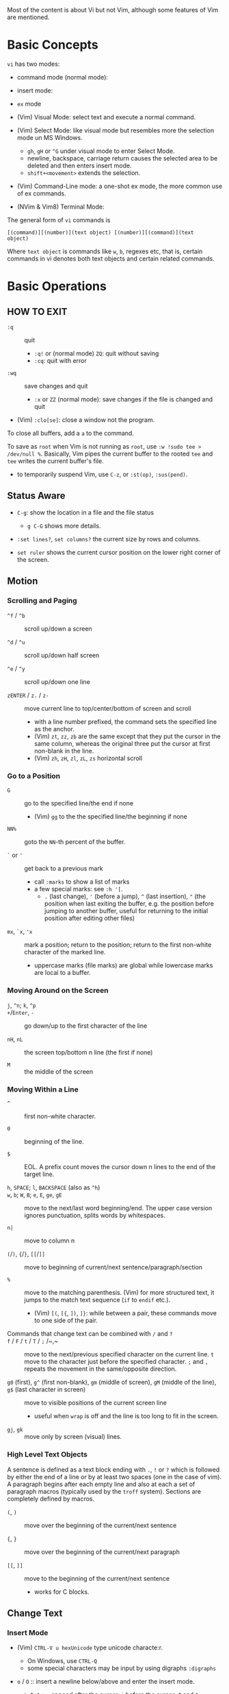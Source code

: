 Most of the content is about Vi but not Vim, although some features of Vim
are mentioned.

* Basic Concepts

~vi~ has two modes:

- command mode (normal mode):

- insert mode:

- =ex= mode

- (Vim) Visual Mode: select text and execute a normal command.

- (Vim) Select Mode: like visual mode but resembles more the selection mode
  un MS Windows.
  + =gh=, =gH= or =^G= under visual mode to enter Select Mode.
  + newline, backspace, carriage return causes the selected area to be
    deleted and then enters insert mode.
  + =shift+<movement>= extends the selection.

- (Vim) Command-Line mode: a one-shot ex mode, the more common use of ex
  commands.

- (NVim & Vim8) Terminal Mode:

The general form of ~vi~ commands is

#+begin_src 
[(command)][(number)](text object) [(number)][(command)](text
object) 
#+end_src

Where =text object= is commands like =w=, =b=, regexes etc, that is, certain
commands in vi denotes both text objects and certain related commands.

* Basic Operations

** HOW TO EXIT

- =:q= :: quit
  + =:q!= or (normal mode) =ZQ=: quit without saving
  + =:cq=: quit with error

- =:wq= :: save  changes and quit
  + =:x= or =ZZ= (normal mode): save changes if the file is changed and quit

- (Vim) =:clo[se]=: close a window not the program.

To close all buffers, add a =a= to the command.

To save as =root= when Vim is not running as =root=, use =:w !sudo tee >
/dev/null %=. Basically, Vim pipes the current buffer to the rooted =tee= and
=tee= writes the current buffer's file.

- to temporarily suspend Vim, use =C-z=, or =:st(op)=, =:sus(pend)=.

** Status Aware

- =C-g=: show the location in a file and the file status
  + =g C-G= shows more details.

- =:set lines?=, =set columns?= the current size by rows and columns.

- =set ruler= shows the current cursor position on the lower right corner of
  the screen.

** Motion

*** Scrolling and Paging

- ~^f~ / ~^b~ :: scroll up/down a screen

- ~^d~ / ~^u~ :: scroll up/down half screen

- ~^e~ / ~^y~ :: scroll up/down one line

- ~zENTER~ / ~z.~ / ~z-~ :: move current line to top/center/bottom of screen
  and scroll
  + with a line number prefixed, the command sets the specified line as the
    anchor.
  + (Vim) =zt=, =zz=, =zb= are the same except that they put the cursor in
    the same column, whereas the original three put the cursor at first
    non-blank in the line.
  + (Vim) =zh=, =zH=, =zl=, =zL=, =zs= horizontal scroll

*** Go to a Position

- ~G~  :: go to the specified line/the end if none
   + (Vim) =gg= to the the specified line/the beginning if none

- =NN%= :: goto the =NN=-th percent of the buffer.

- =`= or ='= :: get back to a previous mark 
  + call =:marks= to show a list of marks
  + a few special marks: see =:h '[=.
    - =.= (last change), ='= (before a jump), =^= (last insertion), ="= (the
      position when last exiting the buffer, e.g.  the position before
      jumping to another buffer, useful for returning to the initial position
      after editing other files)

- =mx=, =`x=, ='x= :: mark a position; return to the position; return to the
  first non-white character of the marked line.
  + uppercase marks (file marks) are global while lowercase marks are local
    to a buffer.

*** Moving Around on the Screen

- =j=, =^n=;  =k=, =^p= ::

- =+=​/​=Enter=, =-= :: go down/up to the first character of the
  line

- =nH=, =nL= :: the screen top/bottom n line (the first if none)

- =M= :: the middle of the screen

*** Moving Within a Line

- =^= :: first non-white character.

- =0= :: beginning of the line.

- =$= :: EOL. A prefix count moves the cursor down n lines to the end of the
  target line.

- =h=, =SPACE=; =l=, =BACKSPACE= (also as =^h=) ::

- =w=, =b=; =W=, =B=; ~e~, =E=, =ge=, =gE= :: move to the next/last word
  beginning/end. The upper case version ignores punctuation, splits words by
  whitespaces.

- ~n|~ :: move to column n

- ~(~​/​~)~, ~{~​/​~}~, ~[[~​/​~]]~ :: move to
  beginning of current/next sentence/paragraph/section

- =%= :: move to the matching parenthesis. (Vim) for more structured text, it
  jumps to the match text sequence (=if= to =endif= etc.).
  - (Vim) =[(=, =[{=, =])=, =]}=: while between a pair, these commands move
    to one side of the pair.

- Commands that change text can be combined with ~/~ and ~?~ ::

- ~f~ / ~F~ / ~t~ / ~T~ / ~;~ /~,~ :: move to the next/previous specified
  character on the current line. =t= move to the character just before the
  specified character. =;= and =,= repeats the movement in the same/opposite
  direction.

- =g0= (first), =g^= (first non-blank), =gm= (middle of screen), =gM= (middle of the line), =g$= (last character in screen) :: move to visible positions of the current
  screen line 
  + useful when =wrap= is off and the line is too long to fit in the screen.

- =gj=, =gk= :: move only by screen (visual) lines.

*** High Level Text Objects

A sentence is defined as a text block ending with =.=, =!= or =?= which is
followed by either the end of a line or by at least two spaces (one in the
case of vim). A paragraph begins after each empty line and also at each a set
of paragraph macros (typically used by the =troff= system).  Sections are
completely defined by macros.

- =(=, =)= :: move over the beginning of the current/next sentence

- ={=, =}= :: move over the beginning of the current/next paragraph

- =[[=, =]]= :: move to the beginning of the current/next sentence
  + works for C blocks.

** Change Text

*** Insert Mode

- (Vim) =CTRL-V u hexUnicode= type unicode characte:r.
  + On Windows, use =CTRL-Q=
  + some special characters may be input by using digraphs =:digraphs=

- =o= / =O= :: insert a newline below/above and enter the insert mode.

- =a=, =i=, =I=, =A= :: =a= append after the cursor, =i= before the cursor;
  =I= and =A=: prepend/append to the current line.
  + insert commands may be prefixed with a count number, to indicate the
    repetition of the inserted text.
  + Under =vi=, =a= only appends, =i= only inserts: they cannot modify
    existing text and backspace deleting characters are not instantly
    displayed as deleted.
  + Under insert mode (ASCII caret notation =man ascii= and look at the
    "Char" column), =^H= is backspace, =^U= deletes the input on the current
    line; =^W= erases a word; =^I= inserts a tab; =^[= is the escape key.
  + In case some other operations are required under insert mode, use =^o= to
    access normal mode commands.
  + =gI= starts insert mode at the column 1, the exact opposite of =A=. =I=
    starts at the first non-blank character.

- ~ra~ :: replace the current char with ~a~, no need to enter the insert
  mode;
  + replace =&&= with =||=: type =2r|=

- ~R~ :: the replace mode that replaces (overstrikes) everything in its way,
  basically the INSERT key in CUA: one may even restore to normal insert mode
  by pressing the =INSERT= key.

- =Esc= or =^[= :: leaves the insert mode or replace mode. Finish
  abbreviation (type some letters for a full word).
  + =^C= ::  leaves the insert mode without trigger =InsertLeave=
    autocommand.

- ~c~ :: change, a combination of delete followed by insert, used with
  various motion commands.
  - =s= :: substitute the first char and then enters the insert mode. =s= to
    =c= is as =x= to =d=.
  - ~cc~, =S= :: change the entire line
  - ~C~ ::  ~c$~
  - =ce= and =cw= :: the same even if =w= and =e= have different semantics.
  - how to surround marked text: =c()<ESC>p=

- special characters :: insert a =^V= before the character.

*** Deletion

There are a few special buffers (registers) provided by =vi= for temporary
use: the unnamed buffer and the named buffers.  The unnamed buffer (deletion
register) is lost when switching files; the named buffers (from =1= to =9=
and =a= to =z=) do not, thus they may be used to transfer content from one
file to another.  (Vim) the lowercase register name is used to *overwrite the
register* while the uppercase is used to *append to the previous register
contents*.

- =x=, =X= :: delete the next/previous character

- ~["x]d~ :: delete operator, used with =b=, =d=, =w= and various motion and
  search commands, optionally into register =x=.
  + ~D~ delete to the end of the line, equal to  = ~d$~
  + to delete with a search inclusively, add an offset (typically =e=) after
    the search pattern.
  + a double quote references a register/buffer. A single quote moves to a
    mark.

The editor saves the last 9 deleted blocks of text in a set of numbered
registers 1-9, accessible by ="n=.

*** Rearranging and Duplicating

- ~("buffer_name)y~ :: yank (copy into a buffer, by default the unnamed one
  (deletion register), unless prefixed by a named buffer)

- ~p~, ~P~ :: put after/before the line/the cursor
  + =xp= :: to transpose two characters

- =i_Ctrl-R= under insert mode :: insert the contents of a register.
  + not every paste has to be performed under normal mode. The unnamed
    register is named ="=. There is also an expression register ===, which
    evaluates an expression and converts the result to a string to be pasted.

- ~Y~ :: curiously = ~yy~, not yank to the end of the line.
  + under Neovim,  more consistently defined as =y$=

- =~= :: changing case
  + =gU{motion}= (uppercase), =gu{motion}= (lowercase)

- =<=, =>= :: combined with motion, search command to shift lines by a
  =shiftwidth=.
  + =<<=, =>>= shift the current line.

- =^D= and =^T= :: shift lines under insert mode, so-called tabbing.

- ~J~ :: join

*** Repeat the Last Change

- =.=: repeat the change since the last time of entering the insert mode

*** Text Objects (Vim)

There is a conceptual distinction between motion commands and text objects.
Motion commands operate on a text range defined by motion after an operator
=h: operator=.  However, there are special commands that indicate text
objects (words, sentences, paragraphs, =[]= blocks, =()= blocks, =<>= blocks,
={}= blocks, XML =<tag></tag>= blocks, =""= blocks, =''= blocks, =``= blocks)
only after an operation =h: text-objects=. These commands operate on text
range defined by text objects, not by motion.

- =aw=, =iw=: different from =w= in that the word under the cursor is
  operated on, rather than the text across which a word motion includes. The
  inner version only selects the object itself, not its preceding or
  following whitespace.

- for a block object, the inner version excludes the surrounding pair.

- Under visual mode, if the selected region is more than one character, text
  object commands extend the region according to the semantics of the text
  object and the direction depends on the position of the cursor.

- For tag blocks, non-matching tags are ignored.

** Search/Replace

*** Pattern Search

- =/=, =?= :: forward/backward search (possibly with regex). Search is also a
  way to move around.
  + By default, the search wraps around when it hits the end of the buffer
    unless =nowrapscan= is set.
  + By default the cursor is placed on the first character of the match.
    These patterns may be followed by an offset to put the cursor at the
    location specified by the offset: line count (positive or negative),
    =e[+/-num]= characters to the right/left of the end of the match (by
    default 0), =s/b[+/-num]= characters to the right/left of the match, or
    =;{pattern}=  to perform another search.
  + =/=, =?= without a pattern repeats the previous search.
  + =n=, =N= continue the search in the same/opposite direction.
  + (vim) a history of search commands is maintained, retrievable with arrow
    keys or =^p=, =^n=.
  + the final =/= or =?= is optional without the offset
  + use =\%>= and =\%<= to limit the column search range.
  + =/= are =?= are not suited for every situation, use ex global
    =g/pattern/#= to list all matching lines and jump there.
  + to search a word under the cursor, use =*= (forward) and =#= (backward),
    see the next command.
    
- =*=, =#= :: search forward/backward for the count'th occurrence of the word
  nearest to the cursor.
  + a =g= prefix may be added to indicate no word boundaries.

- =^C= :: interrupt the current search command

- =fchar=, =Fchar=; =;= :: search for the next =char= forwards/backwards on
  the current line; =;= repeats the previous search.
  + =t= and =T= is a version of =f= that goes to the position before the
    searched character.
  + =;= and =,= repeats the previous find command in the same/opposite
    direction.
  + use =``= or =''= to return to the position/line before the search.

Substitution is mostly done through the =substitute= ex command.

** Undo/Redo

- ~u~: undo; ~U~: undo all on a line, ~C-r~ (vim): redo (redo an undone
  operation)
  + One undo command normally undoes a typed command, no matter how much it
    changes.
  + =vi='s undo may undo a previous undo.
  + =vim= adds branching undo, similar to Git commit tree and branches.
  + =u= may undo a =U=, that is, redo all on a line.

- Since the last nine deletions are saved in the nine named buffer in
  addition to the /deletion register/, use ="np= to retrieve them. But vim
  supports infinite undo.

** Other Operations

- ~:e!~ :: returns to the last saved version of the file

- ~ZZ~ / ~:wq~ ::

- ~.~ :: repeat the last command. For long commands, this is more efficient.
  + works for all changes except for undo, redo and ex commands.

- =%= on a paired punctuation mark :: switch to the other of the pair.

- =Ctrl-^= :: =:e #=

** Combination For Special Tasks

- =dwelp= :: swap two words. Delete the word, go over the next word and a
  step forward, put the deleted word.

- =lb=, =he= :: move to the beginning/end of a word; =l=​/​=h= here
  guards against the case where the cursor is already at the beginning.

- =f(xf)x= :: delete a pair parentheses.

* ex commands and the ex mode

Originally, =vi= was the visual mode of the =ex= editor, an improved line
editor from and a superset of =ed=. Modern =ex= runs a cleared terminal,
unlike =ed=, which runs directly in the current view of the terminal. To
enter =ex= mode under visual mode, hit =Q=.

=ex= has buffers named =a= through =z=.  The =ex= editor has five modes:

- *command mode* :: the =:= prompt
  + =address command ! parameters count flags=, all parts are optional. The
    degenerate case (empty command) prints the next line in the file. Here
    =flags= are =p=, =l= or =#=, executed after the main command.
  + Most commands names are English words with prefix abbreviations. Most
    commands accept prefix addresses specifying the lines in the file upon
    which they are to have effect. A few (e.g. =delete=) may take a trailing
    count specifying the number of lines to be involved or other parameters
    after the command name.
  + For commands that takes a range address, the count parameter limits the
    command to the lines starting at the last line of the range with =count=
    lines involved. That is, the range address is actually invalid and only
    the last address number is taken (maybe not, the range may be a pattern
    to locate the last line).  e.g. =1,3d3= is the same as =3d3=.
  + commands are commented out by a double quote ="=.
  + Different elements of an =ex= command may be separated by spaces.
  + multiple commands on a single line are separated by =|= in the same way a
    semicolon separates a shell command.
  + (Vim) =Ctrl-D= to list all possible completion options.

- *text input mode* :: gathers input lines and places them in the file; the
  =append=, =insert= and =change= commands use text input mode. A dot =.=
  line exits the mode.

- *open mode* :: displays one line at a time, not really useful on modern
  terminals and monitors and they are usually not implemented. They are
  designed for hardcopy terminals (terminals that print a line to display
  instead of drawing on the screen) or glass TTYs (display terminal that
  behaves like a teletype printing terminal without cursor support).

- *visual mode*, *text insertion mode* :: vi's modes
  + type =Q= to enter =ex= mode.

** Command Addressing

Addresses may be absolute line numbers, relative line offset, special symbols
indicating some special lines or search pattern as addresses and they may be
combined: two patterns may form a range with a comma; patterns with an offset
indicates a line relative to the matching line.

- =.= :: the current line

- =n= :: the nth line

- =$= :: the last line

- =%= :: the entire buffer, equal to =1,$=, unlike ed, where comma =,=
  addresses the whole buffer.

- =+n=, =-n= :: an offset relative to the line specified before it

- =/re/=, =?re?= :: scan forward or backward respectively for a line
  containing a regex, possibly with some commands to operate on these lines.
  The search wraps around the end of the buffer. Without the trailing =/= or
  =?=, the command simply prints the next matching line using the regex. =//=
  or =??= uses the last regex.

- ='"= :: the previous current line is marked by ="=.

- Null address specification :: defaults to the current line, =1,p= prints
  the first line through the current line. This is more consistent than in
  =ed=, where =,addr= denotes =1,addr= and =addr,= denotes =addr,addr=.

- =;= is also available in =vi= to set the first address as the current line.

** Commands

- =args= :: the members of the argument list of the =ex= process

- =(.){a}ppend= ::
  + =a!= toggles autoindent

- =cd=, =chdir= :: After a =chdir= the current file is not considered edited.

- =(.,.){c}hange count= ::
  + =c!= toggles autoindent

- =(.,){co}py addr flags=, also abbreviated as =t= :: copy and put the range
  after =addr=

- =(.,.){d}elete (buffer) count flags= :: If a buffer name is given, the
  deleted lines are saved (lower case buffer name)/append (upper case buffer
  name) there.

- =(.,.)yank buffer count= :: yank the specified lines in the named buffer,
  if any, for later retrieval via =put=.

- ={e}dit=, =ex= :: clear the current clean buffer and begin an editing
  session on a new file.
  + =e!= :: discards changes to the buffer and reload the file.

- ={f]ile filename=, =file= ::

- =(1,$) {g}lobal /re/ commands= :: execute commands on the lines  within the
  range where the pattern matches.
  + the command list may span multiple lines and may include =append=,
    =insert=, =change= commands and their associated input text. The global
    command and the undo command are not allowed in the command list.
  + here "global" means globally throughout all the matching lines within the
    specified range.
  + =g!=, abbr. =v= :: at each line not matching the pattern

- =(.){i}nsert= ::
  + =i!= :: the autoindent version

- =(.,.+1) {j}oin count flags= ::
  + =j!=

- =(.)k x=  or =(.)mark x= :: mark a line with a letter.

- =(.,.){m}ove addr= :: move (cut and paste) the specified lines to =addr=.

- ={n}ext= :: the next file from the command line arguments is edited

- ={rew}ind= :: the argument list is rewound and the first file is edited.

With =args=, =n= and =rew=, one may switch between multiple files without
leaving vi.  =last=, =prev= (vim) enhanced support for multiple files.
However, moving to another file requires a save as the buffer is cleared.
=vi= remembers the current filename as =%= and the alternate filename as =#=.
They may be used with =e=, =r=, =!cmd=.

- =(.,.){nu}mber count flags=, =#= :: print with line numbers

- =(.){o}pen (/re/) flags= :: enter intraline editing open mode at each
  addressed line. =Q= to exit.

- =(.,.){p}rint count= ::

- =(.){pu}t buffer= :: puts back deleted or yanked lines, possibly from a
  named buffer.

- ={q}uit= ::

- =(.){r}ead file= :: If no filename is given, the current filename is used.
  The current file name is not changed unless there is none, in which case
  the specified =file= becomes the current one.

- =recover file= ::

- ={sh}ell= :: start a new shell, resume editing after the shell exits

- ={so}urce file= :: reads and executes =ex= commands from the specified file

- =(.,.) {s}ubstitute /re/replacement/ options count flags= ::
  + the address range may be replaced with a global command with a search
    pattern, under which case, =/re/= may be omitted as =//= to denote the
    search pattern.

    #+begin_src 
    vim :g/editer/s//editor/g 
    #+end_src

  + =options= may be =g= global, =c= asking for confirmation
  + =&= repeats the previous substitute command with possibly different
    flags.
  + =~= last used search pattern in a regular search.
  + any nonalphanumeric, nonspace character except =\=, ="= and =|= may be
    used as the delimiter, especially useful when dealing with pathnames.

- =stop= :: suspends the editor

- =ta tag= :: switch the focus of editing to the location of =tag=, defined
  by the tags file, created by, for example, =ctags=.

- =! command= :: it executes a shell command but vim documentation calls it
  "filter" as it may be used to filter text in the buffer and write back into
  the buffer.
  + =%= and =#= in the command are expanded as in filenames.
  + if a range address is appended before =!=, that range of lines are
    supplied as stdin to the command. The possible output then replaces the
    original lines.
  + in =vi= mode, type =!= followed by motion operations enters this command
    with a range automatically. To operate only on the current n lines, type
    =!!=.

- =($)== :: prints the line number of addressed line without changing the
  current line.

- =(.){vi}sual -/^/. windows_size flags= :: enters visual mode at the
  specified line

- =(1,$){w}rite (>>) file/!command= :: overwrite/appends (to file only) the
  specified lines (by default the entire buffer) to a filename/command stdin.
  + =w!= overwrite an existing file.
  + =file filename=: change the current file name without saving.
  + (Vim) =saveas file=  writes a file and change the filename of the buffer
    to that file.

- ={x}it! file= :: exits with changes saved if modified.

- =(.+1)z window_size= :: print the next count lines, the current line is
  changed. This command is basically scroll.

- =preserve= :: write the current buffeer into its swap and the swap file
  will not be deleted after exiting so that changes may be recovered.

- =(.)z -/./ number_of_lines= :: prints a window of text with the specified
  line at the top.
  - =-= puts the line at the bottom, =.= at the center, === also at the
    center with surrounding =-= characters.

- =(.,.) >/< count flags= :: shift the specified lines.
  + Only whitespaces are shifted; no non-white characters are discarded with
    a left-shift.

- (.+1, .+1) :: an address alone causes the addressed line to be printed (and
  also change the curent line).

** Pattern Matching

Ex/Vi/Vim mostly uses POSIX basic regular expression. All =vi= clones support
optional extended regular expression syntaxes. For syntax and rules of
regular expressions, see [[./posix_regex.org][POSIX Regex.]]

*** Replacement Syntax

Aside from literal characters, the replacement contains a few metacharacters.

- =~= in the replacement pattern stands for the defining text of the previous
  replacement pattern.  Useful for repeating an edit.
  + also as a command to perform the previous substitution but with the
    previous search pattern (not necessarily the one used in the last
    substitution command).

- =#= as the replacement pattern alone specifies the previous replacement
  pattern.

- =&= in the replacement is replaced by the characters matched by the search
  pattern.
  - =&= as a command under both vi mode and ex mode (=:&=) repeats the last
    substitution without moving the cursor.

- =\n= (backreference): matches the text that was matched by the n-th regular
  subexpression in the search pattern.
  + in the replacement pattern, it is replaced by the text matched by the
    corresponding subexpression.
  + For nested expression, =n= is determined by the counting occurrences of
    =\(= starting from the left.

- =\u= and =\l= cause the immediately following character in the replacement
  to be converted to upper- and lower-case respectively.
  + =\U= and =\L= turns on the conversion until =\E= and =\e= turns it off.

- =\<=, =\>= matches the beginning/end of a word.

- Most metacharacters lose their special meaning inside brackets except =\=,
  =-=, =]= which are used by bracket expressions or as the escape marker.

- A simple =:s= is =:s//~/=, repeating the last substitution.

*** Some Pattern Matching Examples

- move a block of XML

#+begin_src ex 
:g /<syntax>/.,<syntax\/>/ move /<parameters>-1/ 
#+end_src
 
- delete all blank lines plus any lines that contain only whitespace

#+begin_src 
:g/^[ tab]*$/d 
#+end_src

- delete all leading spaces

#+begin_src 
:%s/^  *\(.*\)/\1/ 
#+end_src

- insert a ~>  ~ at the start of every line in a file

#+begin_src 
:%s/^/>  / 
#+end_src

- reverse the order of lines in a file

#+begin_src 
:g/.*/mo0 
#+end_src

- repeat a command

#+begin_src 
# copy lines 12-17 to the end of the file ten times
:1,10g/^/ 12,17t$ 
#+end_src

* Advanced Usage 
** How To Exit

Inside Emacs or VSCode terminal, beside =Ctrl-[= and =Esc=, =Ctrl-C= escapes
insert mode, =Ctrl-o= gives a chance to execute normal mode command (in which
case =ZQ= or =ZZ=).

** Read-Only Mode

=vim -R= or =view=. Use =w!= or =wq!= to force a write if necessary.

** Word Abbreviation

=:(un)abbrivate abbr expanded text=

Abbreviations expand as soon as a nonalphanumeric character is pressed.
Definitions are not recursively expanded.

** Recovery

- =vi -r name= :: recovery a file at the directory where a file is previously
  not written.

- Use =:{pre}serve= the buffer even if there is no crash, especially when the
  user cannot save the file, under which case preserving the file offers an
  alternative to backup the file.
  + for =vim=, it preserves the content in the =.swp= file.

** Options

(Vim) for a list of options, =:options=. The options in the option window are
modifiable, similar to Emacs' =customize=. To set an option to its default
=set option_name&=. To query an option, =set option_name?=.

#+begin_src 
:set option :set nooption 
#+end_src

~:set all~ displays all options. =set option!= (vim) toggle the value of an
option. =set option?= shows the current value of the option.

Options may be set in a =.exrc= file in the home directory.

*** Useful Options

- =exec= :: enable directory-local =.exrc= settings.

- =autoindent= :: supply indentation automatically following the previous
  line upon starting a new line; useful for programming

- =autowrite= :: automatic write before =:n=, =ta= etc.

- =ignorecase= :: ignore case while searching

- =number= :: display line numbers

- =showmatch= :: show matching punctuation

- =tags= :: the tags file to be searched

- =shell= :: the shell used, by default =$SHELL=.

- =wrapmargin= :: the number of columns of a line before the line is
  automatically broken at a word boundary. Useful for nonprogram text.

- =showmode= :: the modeline

- (Vim) =whichwrap= :: allow certain operations to move out of its line, e.g.
  =<BS>=.

- (Vim) =wrap= :: wraps long lines visually

- (Vim) =list= :: show tabs

**** Search

- =incsearch= (vim) :: show where the pattern matches as the pattern is typed
  so far.
  + =^G=, =^T= to move to the next/previous match.

- =hlsearch= :: searched matches are highlighted. =:nohlsearch= turns
  highlight off until the next search.

**** Tabs

In VIM there are relatively complicated settings for tabs.

To debug tab problem, =set list= or use =:l= command to display tabs and
spaces or add them to =listchars=.

- =tabstop= :: the space boundary at which a horizontal tab character stops.
  + the original meaning of horizontal tabs and *pure visually*.
  + a horizontal tab, as a tabular separator, is supposed to stop at certain
    columns (compare it to memory alignment)
  + this option is not supposed to be changed due to the different value on
    different platforms (software and hardware) and relying on its value may
    make the file look different on different platforms.

- =softtabstop= (Vim) :: not the length of a real tab character, but *its
  effect during editing* (how long a tab key pushes the cursor, but not the
  actual characters it inputs, might be a combination of tabs and spaces). Dedicated to the cursor.
  Number of spaces that a tab in the file counts for 
  while performing editing operations, e.g. if =softtabstop= is twice the
  =tabstop= option, a tab key operation may actually result in two tab character.
  If =softtabstop= is smaller than =tabstop=, a tab key operation may not
  produce a tab character, but a sequence of space characters.
  + without =expandtab=, it becomes a real tab character when the space is
    reached.

- =expandtab= (Vim) :: tabs are replaced by the appropriate number of spaces in
  Insert mode. Real tabs are inserted with =^V<Tab>=.
  + Historically tabs are preferred due to a few saved bytes; nowadays,
    a consistent look matters more and spaces replacing tabs.

- =shiftwidth= :: number of spaces to use for each step of (auto)indent, for
  =cindent=, =<<=, =>>= etc.
  + the canonical way to change indentation.
  + local to a buffer, when =0=, set to =tabstop=.
  + used in shift commands and autoindent backtabbing.
  + =^D=, =^T= moves a shiftwidth backwards/forwards.

- =smarttab= :: use =shiftwdith= for a tab in front of a line. Probably
  "smart" in that it respects indentation width.

** Key Macros

There are two flavors of macros:

- the macro body is put in a buffer register =x=, =@x= invokes the macro.

*** Key Mappings

- =:map macro macro_body= defines a key macro for insert and command mode.
  + =:map!= causes the mapping to apply to input mode.
  + special characters are input with =^V= prefixed. Vertical bar =|= can
    never be escaped as it is used as the crucial =ex= separator.
  + Keys are also represented as sequence =<Nul>=, =<Home>= etc. see =:h
    keycodes=.
  + =:unmap= deletes a macro.
  + =#0= through =#9= mean function keys.

- mapping target may be commands separated by =|=.

- =noremap= is not about mapping when there is no mapping, it maps only the
  specified keys without recursively checking if the target is also mapped.
  + =map Q gq= and =map gQ Q= actually maps =gQ= to =gq=. =noremap= simply
    maps the literal one.

- =map <unique>= fails when the mapping already exists

- =map <buffer>= and =map <script>= defines maps for a buffer or a script
  only.

- =map local/

A mapping can be recursive and run until there is an error. =:map ,,
:s/5.1/5.2/<CR>:wnext<CR>,,= keeps substituting until there is no more =5.1=.

- =[v/n/o/i/c]unmap= deletes a mapping. 

There are commands that define key mappings under different modes. Mapping
definition commands used without arguments list all existing mappings.

*** Leader Key

Vim has an internal leader key (=\= by default, and denoted in macro
  definition as =<leader>=) for prefixing in order not to overload other
  keys. This leader key is defined with =mapleader=.

